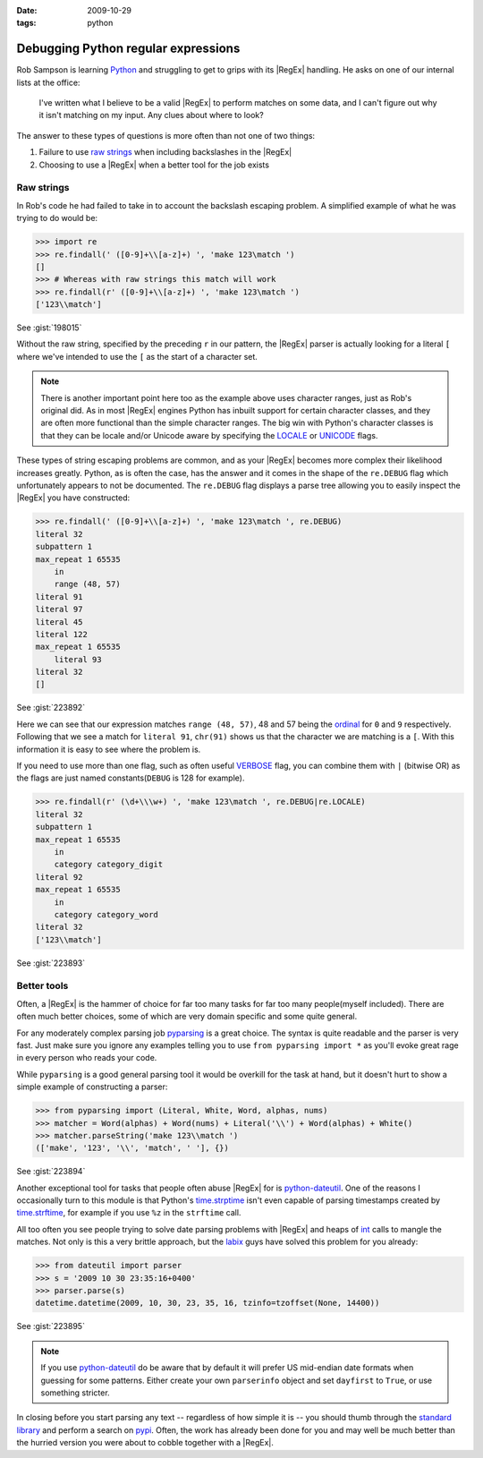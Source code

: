 :date: 2009-10-29
:tags: python

Debugging Python regular expressions
====================================

Rob Sampson is learning Python_ and struggling to get to grips with its
|RegEx| handling.  He asks on one of our internal lists at the office:

    I've written what I believe to be a valid |RegEx| to perform matches on
    some data, and I can't figure out why it isn't matching on my input.
    Any clues about where to look?

The answer to these types of questions is more often than not one of two things:

1. Failure to use `raw strings`_ when including backslashes in the |RegEx|

2. Choosing to use a |RegEx| when a better tool for the job exists

Raw strings
-----------

In Rob's code he had failed to take in to account the backslash escaping
problem.  A simplified example of what he was trying to do would be:

.. code-block:: pycon

    >>> import re
    >>> re.findall(' ([0-9]+\\[a-z]+) ', 'make 123\match ')
    []
    >>> # Whereas with raw strings this match will work
    >>> re.findall(r' ([0-9]+\\[a-z]+) ', 'make 123\match ')
    ['123\\match']

See :gist:`198015`

Without the raw string, specified by the preceding ``r`` in our pattern, the
|RegEx| parser is actually looking for a literal ``[`` where we've intended
to use the ``[`` as the start of a character set.

.. note::
   There is another important point here too as the example above uses
   character ranges, just as Rob's original did.  As in most |RegEx| engines
   Python has inbuilt support for certain character classes, and they are
   often more functional than the simple character ranges.  The big win with
   Python's character classes is that they can be locale and/or Unicode
   aware by specifying the LOCALE_ or UNICODE_ flags.

These types of string escaping problems are common, and as your |RegEx|
becomes more complex their likelihood increases greatly.  Python, as is often
the case, has the answer and it comes in the shape of the ``re.DEBUG`` flag
which unfortunately appears to not be documented.  The ``re.DEBUG`` flag
displays a parse tree allowing you to easily inspect the |RegEx| you have
constructed:

.. code-block:: pycon

    >>> re.findall(' ([0-9]+\\[a-z]+) ', 'make 123\match ', re.DEBUG)
    literal 32
    subpattern 1
    max_repeat 1 65535
        in
        range (48, 57)
    literal 91
    literal 97
    literal 45
    literal 122
    max_repeat 1 65535
        literal 93
    literal 32
    []

See :gist:`223892`

Here we can see that our expression matches ``range (48, 57)``, 48 and 57 being
the ordinal_ for ``0`` and ``9`` respectively.  Following that we see a match
for ``literal 91``, ``chr(91)`` shows us that the character we are matching is
a ``[``.  With this information it is easy to see where the problem is.

If you need to use more than one flag, such as often useful VERBOSE_ flag, you
can combine them with ``|`` (bitwise OR) as the flags are just named
constants(``DEBUG`` is 128 for example).

.. code-block:: pycon

    >>> re.findall(r' (\d+\\\w+) ', 'make 123\match ', re.DEBUG|re.LOCALE)
    literal 32
    subpattern 1
    max_repeat 1 65535
        in
        category category_digit
    literal 92
    max_repeat 1 65535
        in
        category category_word
    literal 32
    ['123\\match']

See :gist:`223893`

Better tools
------------

Often, a |RegEx| is the hammer of choice for far too many tasks for far too
many people(myself included).  There are often much better choices, some of
which are very domain specific and some quite general.

For any moderately complex parsing job pyparsing_ is a great choice.  The
syntax is quite readable and the parser is very fast.  Just make sure you
ignore any examples telling you to use ``from pyparsing import *`` as you'll
evoke great rage in every person who reads your code.

While ``pyparsing`` is a good general parsing tool it would be overkill for
the task at hand, but it doesn't hurt to show a simple example of
constructing a parser:

.. code-block:: pycon

    >>> from pyparsing import (Literal, White, Word, alphas, nums)
    >>> matcher = Word(alphas) + Word(nums) + Literal('\\') + Word(alphas) + White()
    >>> matcher.parseString('make 123\\match ')
    (['make', '123', '\\', 'match', ' '], {})

See :gist:`223894`

Another exceptional tool for tasks that people often abuse |RegEx| for is
python-dateutil_.  One of the reasons I occasionally turn to this module is
that Python's time.strptime_ isn't even capable of parsing timestamps created
by time.strftime_, for example if you use ``%z`` in the ``strftime`` call.

All too often you see people trying to solve date parsing problems with
|RegEx| and heaps of int_ calls to mangle the matches.  Not only is this
a very brittle approach, but the labix_ guys have solved this problem for you
already:

.. code-block:: pycon

    >>> from dateutil import parser
    >>> s = '2009 10 30 23:35:16+0400'
    >>> parser.parse(s)
    datetime.datetime(2009, 10, 30, 23, 35, 16, tzinfo=tzoffset(None, 14400))

See :gist:`223895`

.. note::
   If you use `python-dateutil`_ do be aware that by default it will prefer US
   mid-endian date formats when guessing for some patterns.  Either create your
   own ``parserinfo`` object and set ``dayfirst`` to ``True``, or use something
   stricter.

In closing before you start parsing any text -- regardless of how simple it
is -- you should thumb through the `standard library`_ and perform a search
on pypi_.  Often, the work has already been done for you and may well be much
better than the hurried version you were about to cobble together with
a |RegEx|.

.. _Python: http://www.python.org/
.. _raw strings: http://docs.python.org/tutorial/introduction.html#strings
.. _LOCALE: http://docs.python.org/library/re.html#re.LOCALE
.. _UNICODE: http://docs.python.org/library/re.html#re.LOCALE
.. _ordinal: http://docs.python.org/library/functions.html
.. _VERBOSE: http://docs.python.org/library/re.html#re.X
.. _pyparsing: http://pyparsing.wikispaces.com/
.. _python-dateutil: http://labix.org/python-dateutil
.. _time.strptime: http://docs.python.org/library/time.html#time.strptime
.. _time.strftime: http://docs.python.org/library/time.html#time.strftime
.. _int: http://docs.python.org/library/functions.html#int
.. _labix: http://labix.org/
.. _standard library: http://docs.python.org/library/
.. _pypi: http://pypi.python.org/pypi
